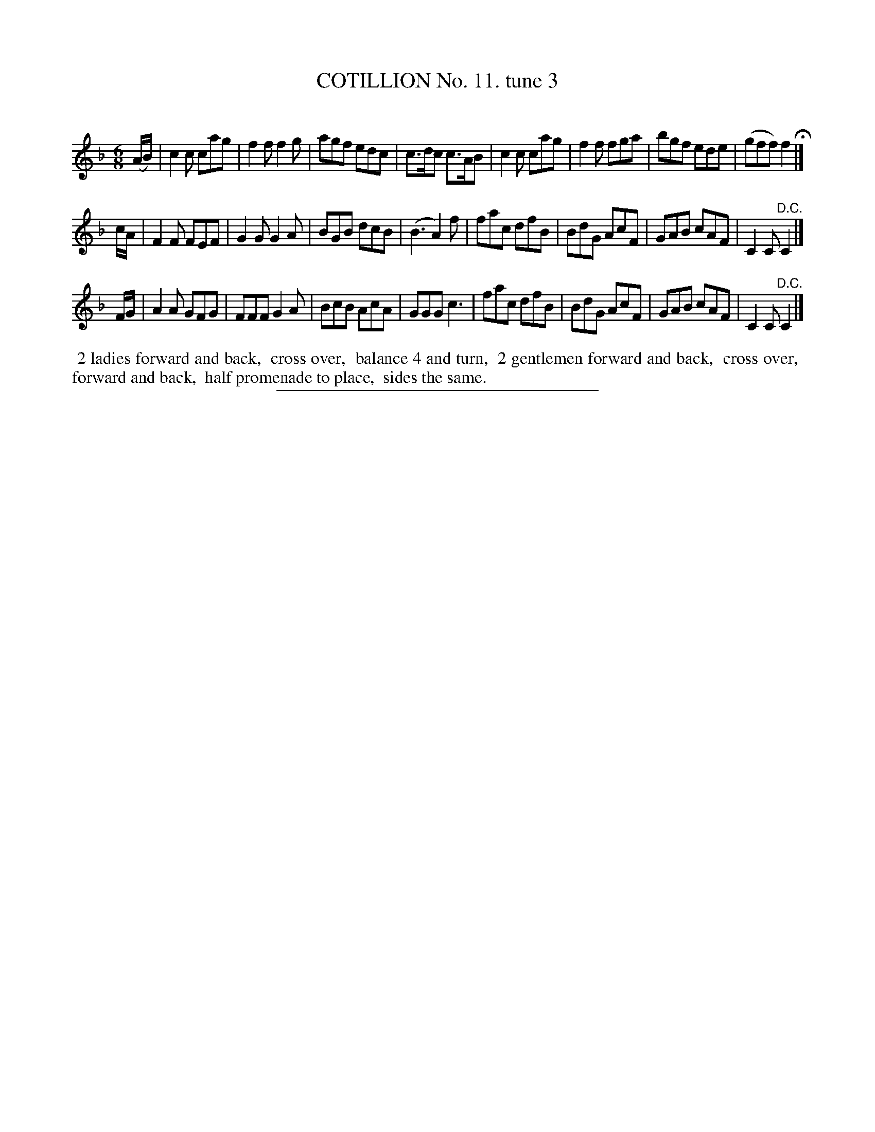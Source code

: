 X: 10903
T: COTILLION No. 11. tune 3
C:
%R: jig
B: Elias Howe "The Musician's Companion" Part 1 1842 p.90 #3 (and p.91 #1)
S: http://imslp.org/wiki/The_Musician's_Companion_(Howe,_Elias)
Z: 2015 John Chambers <jc:trillian.mit.edu>
M: 6/8
L: 1/8
K: F
% - - - - - - - - - - - - - - - - - - - - - - - - -
(A/B/) |\
c2c cag | f2f f2g | agf edc | c>dc c>AB |\
c2c cag | f2f fga | bgf ede | (gff) f2 H|]
c/A/ |\
F2F FEF | G2G G2A | BGB dcB | (B3 A2)f |\
fac dfB | BdG AcF | GAB cAF | C2C "^D.C."C2 |]
F/G/ |\
A2A GFG | FFF G2A | BcB AcA | GGG c3 |\
fac dfB | BdG AcF | GAB cAF | C2C "^D.C."C2 |]
% - - - - - - - - - - Dance description - - - - - - - - - -
%%begintext align
%% 2 ladies forward and back,
%% cross over,
%% balance 4 and turn,
%% 2 gentlemen forward and back,
%% cross over,
%% forward and back,
%% half promenade to place,
%% sides the same.
%%endtext
%- - - - - - - - - - - - - - - - - - - - - - - - -
%%sep 1 1 300
